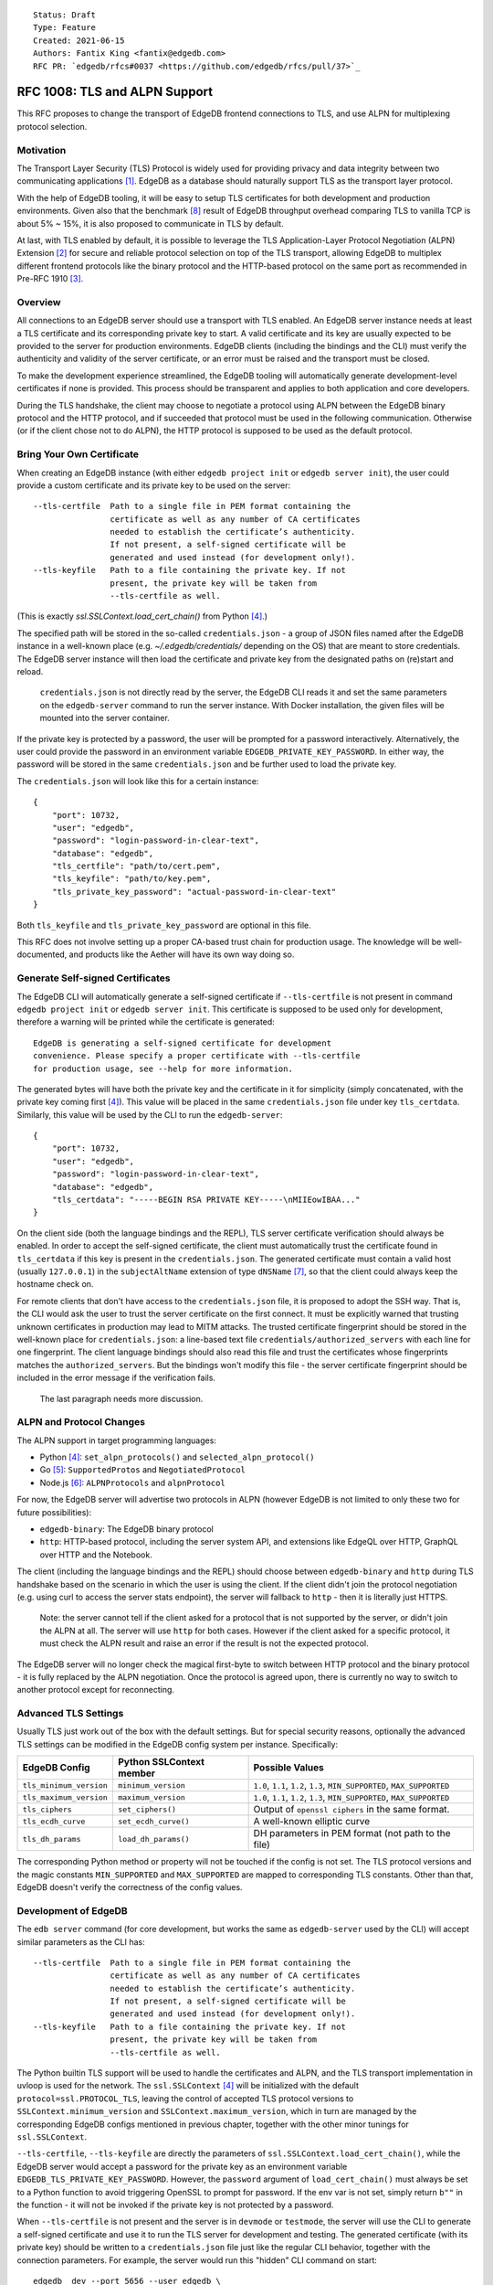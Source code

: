 ::

    Status: Draft
    Type: Feature
    Created: 2021-06-15
    Authors: Fantix King <fantix@edgedb.com>
    RFC PR: `edgedb/rfcs#0037 <https://github.com/edgedb/rfcs/pull/37>`_

==============================
RFC 1008: TLS and ALPN Support
==============================

This RFC proposes to change the transport of EdgeDB frontend connections
to TLS, and use ALPN for multiplexing protocol selection.


Motivation
==========

The Transport Layer Security (TLS) Protocol is widely used for providing
privacy and data integrity between two communicating applications [1]_.
EdgeDB as a database should naturally support TLS as the transport layer
protocol.

With the help of EdgeDB tooling, it will be easy to setup TLS
certificates for both development and production environments. Given
also that the benchmark [8]_ result of EdgeDB throughput overhead
comparing TLS to vanilla TCP is about 5% ~ 15%, it is also proposed to
communicate in TLS by default.

.. image:: ./EdgeDB-TLS-Benchmark.png

At last, with TLS enabled by default, it is possible to leverage the TLS
Application-Layer Protocol Negotiation (ALPN) Extension [2]_ for secure
and reliable protocol selection on top of the TLS transport, allowing
EdgeDB to multiplex different frontend protocols like the binary
protocol and the HTTP-based protocol on the same port as recommended in
Pre-RFC 1910 [3]_.


Overview
========

All connections to an EdgeDB server should use a transport with TLS
enabled. An EdgeDB server instance needs at least a TLS certificate and
its corresponding private key to start. A valid certificate and its key
are usually expected to be provided to the server for production
environments. EdgeDB clients (including the bindings and the CLI) must
verify the authenticity and validity of the server certificate, or an
error must be raised and the transport must be closed.

To make the development experience streamlined, the EdgeDB tooling will
automatically generate development-level certificates if none is
provided. This process should be transparent and applies to both
application and core developers.

During the TLS handshake, the client may choose to negotiate a protocol
using ALPN between the EdgeDB binary protocol and the HTTP protocol, and
if succeeded that protocol must be used in the following communication.
Otherwise (or if the client chose not to do ALPN), the HTTP protocol is
supposed to be used as the default protocol.


Bring Your Own Certificate
==========================

When creating an EdgeDB instance (with either ``edgedb project init`` or
``edgedb server init``), the user could provide a custom certificate and
its private key to be used on the server::

    --tls-certfile  Path to a single file in PEM format containing the
                    certificate as well as any number of CA certificates
                    needed to establish the certificate’s authenticity.
                    If not present, a self-signed certificate will be
                    generated and used instead (for development only!).
    --tls-keyfile   Path to a file containing the private key. If not
                    present, the private key will be taken from
                    --tls-certfile as well.

(This is exactly `ssl.SSLContext.load_cert_chain()` from Python [4]_.)

The specified path will be stored in the so-called ``credentials.json``
- a group of JSON files named after the EdgeDB instance in a well-known
place (e.g. `~/.edgedb/credentials/` depending on the OS) that are meant
to store credentials. The EdgeDB server instance will then load the
certificate and private key from the designated paths on (re)start and
reload.

    ``credentials.json`` is not directly read by the server, the EdgeDB
    CLI reads it and set the same parameters on the ``edgedb-server``
    command to run the server instance. With Docker installation, the
    given files will be mounted into the server container.

If the private key is protected by a password, the user will be prompted
for a password interactively. Alternatively, the user could provide the
password in an environment variable ``EDGEDB_PRIVATE_KEY_PASSWORD``. In
either way, the password will be stored in the same ``credentials.json``
and be further used to load the private key.

The ``credentials.json`` will look like this for a certain instance::

    {
        "port": 10732,
        "user": "edgedb",
        "password": "login-password-in-clear-text",
        "database": "edgedb",
        "tls_certfile": "path/to/cert.pem",
        "tls_keyfile": "path/to/key.pem",
        "tls_private_key_password": "actual-password-in-clear-text"
    }

Both ``tls_keyfile`` and ``tls_private_key_password`` are optional in
this file.

This RFC does not involve setting up a proper CA-based trust chain for
production usage. The knowledge will be well-documented, and products
like the Aether will have its own way doing so.


Generate Self-signed Certificates
=================================

The EdgeDB CLI will automatically generate a self-signed certificate if
``--tls-certfile`` is not present in command ``edgedb project init`` or
``edgedb server init``. This certificate is supposed to be used only for
development, therefore a warning will be printed while the certificate
is generated::

    EdgeDB is generating a self-signed certificate for development
    convenience. Please specify a proper certificate with --tls-certfile
    for production usage, see --help for more information.

The generated bytes will have both the private key and the certificate
in it for simplicity (simply concatenated, with the private key coming
first [4]_). This value will be placed in the same ``credentials.json``
file under key ``tls_certdata``. Similarly, this value will be used by
the CLI to run the ``edgedb-server``::

    {
        "port": 10732,
        "user": "edgedb",
        "password": "login-password-in-clear-text",
        "database": "edgedb",
        "tls_certdata": "-----BEGIN RSA PRIVATE KEY-----\nMIIEowIBAA..."
    }

On the client side (both the language bindings and the REPL), TLS server
certificate verification should always be enabled. In order to accept
the self-signed certificate, the client must automatically trust the
certificate found in ``tls_certdata`` if this key is present in the
``credentials.json``. The generated certificate must contain a valid
host (usually ``127.0.0.1``) in the ``subjectAltName`` extension of type
``dNSName`` [7]_, so that the client could always keep the hostname
check on.

For remote clients that don't have access to the ``credentials.json``
file, it is proposed to adopt the SSH way. That is, the CLI would ask
the user to trust the server certificate on the first connect. It must
be explicitly warned that trusting unknown certificates in production
may lead to MITM attacks. The trusted certificate fingerprint should be
stored in the well-known place for ``credentials.json``: a line-based
text file ``credentials/authorized_servers`` with each line for one
fingerprint. The client language bindings should also read this file
and trust the certificates whose fingerprints matches the
``authorized_servers``. But the bindings won't modify this file - the
server certificate fingerprint should be included in the error message
if the verification fails.

    The last paragraph needs more discussion.


ALPN and Protocol Changes
=========================

The ALPN support in target programming languages:

* Python [4]_: ``set_alpn_protocols()`` and ``selected_alpn_protocol()``
* Go [5]_: ``SupportedProtos`` and ``NegotiatedProtocol``
* Node.js [6]_: ``ALPNProtocols`` and ``alpnProtocol``

For now, the EdgeDB server will advertise two protocols in ALPN (however
EdgeDB is not limited to only these two for future possibilities):

* ``edgedb-binary``: The EdgeDB binary protocol
* ``http``: HTTP-based protocol, including the server system API, and
  extensions like EdgeQL over HTTP, GraphQL over HTTP and the Notebook.

The client (including the language bindings and the REPL) should choose
between ``edgedb-binary`` and ``http`` during TLS handshake based on the
scenario in which the user is using the client. If the client didn't
join the protocol negotiation (e.g. using curl to access the server
stats endpoint), the server will fallback to ``http`` - then it is
literally just HTTPS.

    Note: the server cannot tell if the client asked for a protocol that
    is not supported by the server, or didn't join the ALPN at all. The
    server will use ``http`` for both cases. However if the client asked
    for a specific protocol, it must check the ALPN result and raise an
    error if the result is not the expected protocol.

The EdgeDB server will no longer check the magical first-byte to switch
between HTTP protocol and the binary protocol - it is fully replaced by
the ALPN negotiation. Once the protocol is agreed upon, there is
currently no way to switch to another protocol except for reconnecting.


Advanced TLS Settings
=====================

Usually TLS just work out of the box with the default settings. But for
special security reasons, optionally the advanced TLS settings can be
modified in the EdgeDB config system per instance. Specifically:

+-------------------------+--------------------------+--------------------------------------------------------------------------+
| EdgeDB Config           | Python SSLContext member | Possible Values                                                          |
+=========================+==========================+==========================================================================+
| ``tls_minimum_version`` | ``minimum_version``      | ``1.0``, ``1.1``, ``1.2``, ``1.3``, ``MIN_SUPPORTED``, ``MAX_SUPPORTED`` |
+-------------------------+--------------------------+--------------------------------------------------------------------------+
| ``tls_maximum_version`` | ``maximum_version``      | ``1.0``, ``1.1``, ``1.2``, ``1.3``, ``MIN_SUPPORTED``, ``MAX_SUPPORTED`` |
+-------------------------+--------------------------+--------------------------------------------------------------------------+
| ``tls_ciphers``         | ``set_ciphers()``        | Output of ``openssl ciphers`` in the same format.                        |
+-------------------------+--------------------------+--------------------------------------------------------------------------+
| ``tls_ecdh_curve``      | ``set_ecdh_curve()``     | A well-known elliptic curve                                              |
+-------------------------+--------------------------+--------------------------------------------------------------------------+
| ``tls_dh_params``       | ``load_dh_params()``     | DH parameters in PEM format (not path to the file)                       |
+-------------------------+--------------------------+--------------------------------------------------------------------------+

The corresponding Python method or property will not be touched if the
config is not set. The TLS protocol versions and the magic constants
``MIN_SUPPORTED`` and ``MAX_SUPPORTED`` are mapped to corresponding TLS
constants. Other than that, EdgeDB doesn't verify the correctness of the
config values.


Development of EdgeDB
=====================

The ``edb server`` command (for core development, but works the same as
``edgedb-server`` used by the CLI) will accept similar parameters as the
CLI has::

    --tls-certfile  Path to a single file in PEM format containing the
                    certificate as well as any number of CA certificates
                    needed to establish the certificate’s authenticity.
                    If not present, a self-signed certificate will be
                    generated and used instead (for development only!).
    --tls-keyfile   Path to a file containing the private key. If not
                    present, the private key will be taken from
                    --tls-certfile as well.

The Python builtin TLS support will be used to handle the certificates
and ALPN, and the TLS transport implementation in uvloop is used for the
network. The ``ssl.SSLContext`` [4]_ will be initialized with the
default ``protocol=ssl.PROTOCOL_TLS``, leaving the control of accepted
TLS protocol versions to ``SSLContext.minimum_version`` and
``SSLContext.maximum_version``, which in turn are managed by the
corresponding EdgeDB configs mentioned in previous chapter, together
with the other minor tunings for ``ssl.SSLContext``.

``--tls-certfile``, ``--tls-keyfile`` are directly the parameters of
``ssl.SSLContext.load_cert_chain()``, while the EdgeDB server would
accept a password for the private key as an environment variable
``EDGEDB_TLS_PRIVATE_KEY_PASSWORD``. However, the ``password`` argument
of ``load_cert_chain()`` must always be set to a Python function to
avoid triggering OpenSSL to prompt for password. If the env var is not
set, simply return ``b""`` in the function - it will not be invoked if
the private key is not protected by a password.

When ``--tls-certfile`` is not present and the server is in ``devmode``
or ``testmode``, the server will use the CLI to generate a self-signed
certificate and use it to run the TLS server for development and
testing. The generated certificate (with its private key) should be
written to a ``credentials.json`` file just like the regular CLI
behavior, together with the connection parameters. For example, the
server would run this "hidden" CLI command on start::

    edgedb _dev --port 5656 --user edgedb \
        --password login-password-in-clear-text --database edgedb

And it overwrites ``~/.edgedb/credentials/local-dev.json`` with::

    {
        "port": 5656,
        "user": "edgedb",
        "password": "login-password-in-clear-text",
        "database": "edgedb",
        "tls_certdata": "-----BEGIN RSA PRIVATE KEY-----\nMIIEowIBAA..."
    }

And echo back the generated certificate in standard output so that the
server could simply read and use. So that the EdgeDB developer could
always use ``edgedb -Ilocal-dev`` to access the dev server. The test
suite could also take advantage from this mimic of real-life EdgeDB
scenario to cover some real cases.

Another server-side topic that was discussed in this RFC is the UNIX
domain socket. It is proposed that the non-admin UNIX socket support
should be removed, while the admin UNIX socket remains in clear-text
binary protocol.


Client Certificate
==================

Supporting client certificate authentication is a nice-to-have feature
in this RFC, as implementing a proper client certificate authentication
system can be complicated - if we also issue the client certificates,
we'd probably reconsider the CA idea below. In this section, we're only
discussing the feasibility.

First of all, we'd want to add a new Auth method ``Certificate`` beyond
the other two methods ``Trust`` and ``SCRAM``. The ``Certificate``
``Auth`` entry tells the EdgeDB server which users are allowed to
authenticate themselves using a client certificate.

Then we would need a new config type to store the trusted client
certificate fingerprints. The idea is to let the CLI generate the client
certificates using a local CA, and the CLI tells the server to trust the
generated certificates.

The certificate should contain the authorized database role in CN or an
X.509 extension, and that role must match the requested login user
during authentication. As the server may support several different Auth
methods at the same time with a customizable priority, a client
certificate is not mandatory in TLS. But if provided and if the server
is configured with ``Certificate`` Auth, then the client certificate
will be used as one authentication attempt.

On the client side, user may use the CLI to generate a client
certificate (and its corresponding private) for a particular database
role in a certain EdgeDB instance, and use the two files to establish a
connection to that EdgeDB server. The private key passphrase - if set -
must be securely provided through either environment variables, or API
parameters (following Python ``SSLContext.load_cert_chain()`` style).
We may be able to place the client certificate in the
``credentials.json`` file so that the user don't have to bother dealing
with the certificates any more. And we could likely skip the passphrase
for development client certificates.


Backwards Compatibility
=======================

While TLS will be enforced by default, compatible mode is still
available for the server before EdgeDB 1.0, but it is only for the
EdgeDB developers and should not be enabled by the users.

+------------+----------------+----------------+---------------------------+
|            | Old Server     | New Server     | New Server in Compat Mode |
+============+================+================+===========================+
| Old Client | Accessible     | Friendly Error | Accessible                |
+------------+----------------+----------------+---------------------------+
| New Client | Friendly Error | Accessible     | Friendly Error            |
+------------+----------------+----------------+---------------------------+

The EdgeDB development server (``edb server``) will provide a hidden
option ``--no-tls`` to run the server in non-TLS compatible mode (just
like the old server) for development and testing only. This option is
not available in the EdgeDB CLI (``edgedb server``).

At the same time, the new server will return a user-friendly error in
plain text if the SSL handshake fails, in binary protocol or HTTP
depending on again the magical first-byte. Similarly, if the new client
could not establish a TLS connection, it should raise a proper error
with the reason.


Security Implications
=====================

Enforcing TLS is supposed to be a full level-up in terms of security. It
provides basic eavesdropping protection, and if configured properly the
MITM protection too. This needs to be carefully documented as this RFC
does not involve setting up a proper CA-based trust chain for MITM
attacks.

For both the server-side and client-side (if implemented) certificate
verification, the corresponding private keys and their passphrases are
critical for system security. Malicious parties could use the server
credential to start a fake but valid server, potentially being able to
collect sensitive queries without the user knowing. And a cracker could
use the users' credentials to access their data in the database.

As the server private key passphrase is stored in the
``credentials.json`` file in clear text, this directory needs extra
attention for security purposes in production environments.


Rejected Alternative Ideas
==========================

1. Maintain a local CA per EdgeDB installation for all instances.

   Having a shared Certificate Authority (CA) makes the client easier to
   trust all the certificates issued by the CA - only the root CA
   certificate needs to be trusted. However, the path to the root CA
   certificate still needs to be stored somewhere. It's just cleaner to
   have separate self-signed certificates per development instance.

2. Import (copy) and manage user-specified certificates.

   Managing certificates in a consistent well-known place sounded like
   an idea. However, "if user specified the path to a file on the
   command-line they assume that file is used, not copied somewhere".
   And we still want to reload the certificate on e.g. each startup, so
   copying would not work.

3. Managing trusted certificates (letsencrypt).

   The common way certbot verifies the ownership of the hostname -
   namely exporting some files over HTTP and modifying DNS entries, they
   likely won't work in the EdgeDB scenario.

4. Advanced TLS settings in command parameters.

   This is simply unnecessary when we have the EdgeDB config system,
   which could also survive a backup and restore.

5. Adding passphrase to self-signed certificates.

   As the self-signed certificates are meant for development only, we
   didn't find a scenario where a passphrase is useful.

6. Don't store user-provided cert passphrase in ``credentials.json``.

   Storing password in a file is usually risky. The proposed way was
   either using an environment variable, or fetch the passphrase through
   a user-specified command like Postgres. Because EdgeDB server
   instances can be configured to start automatically, using env var is
   just the same as storing in a file, so only the Postgres way is safe.
   For now, we're just assuming ``credentials.json`` is secure, as it is
   designed to store passwords. Further comments are welcome.

7. Add a client-side switch to manually trust self-signed certificates.

   Good documentation would be sufficient. We proposed the SSH way for
   remote client connecting to a server running on a self-signed cert.

8. Python server generates the self-signed certificate.

   The EdgeDB server is a user of the certificate - the CLI is the one
   actually organizes the certificates. The server should just use
   whatever certificate is provided. Even for the special case of the
   development of the EdgeDB server itself, the CLI is still available.

9. Use separate ALPN protocol for EdgeQL, GraphQL, etc.

   On protocol level, they are all HTTP-based protocol. And there is no
   reason to redo the path-based extension system again with ALPN.

.. [1] https://datatracker.ietf.org/doc/html/rfc5246
.. [2] https://datatracker.ietf.org/doc/html/rfc7301
.. [3] https://github.com/edgedb/edgedb/discussions/1910
.. [4] https://docs.python.org/3/library/ssl.html
.. [5] https://golang.org/pkg/crypto/tls/
.. [6] https://nodejs.org/api/tls.html
.. [7] https://tools.ietf.org/search/rfc2818#section-3.1
.. [8] https://github.com/edgedb/webapp-bench
